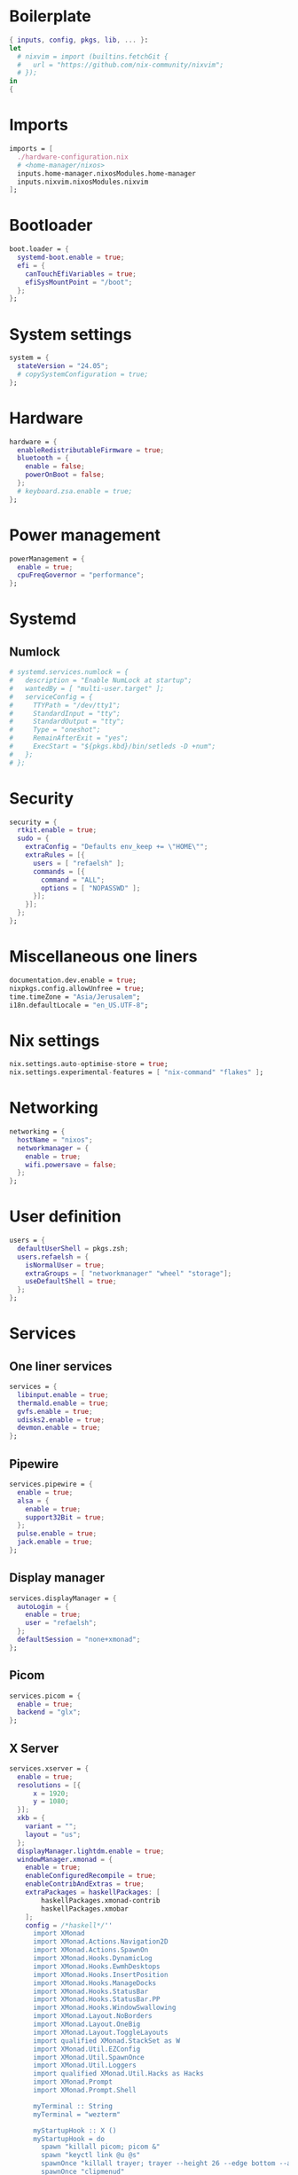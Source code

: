 #+PROPERTY: header-args :dir :tangle configuration.nix 

* Boilerplate
#+BEGIN_SRC nix
{ inputs, config, pkgs, lib, ... }:
let
  # nixvim = import (builtins.fetchGit { 
  #   url = "https://github.com/nix-community/nixvim"; 
  # });
in
{
#+END_SRC
* Imports
#+BEGIN_SRC nix
imports = [
  ./hardware-configuration.nix
  # <home-manager/nixos>
  inputs.home-manager.nixosModules.home-manager
  inputs.nixvim.nixosModules.nixvim
];
#+END_SRC
* Bootloader
#+BEGIN_SRC nix
boot.loader = {
  systemd-boot.enable = true;
  efi = {
    canTouchEfiVariables = true;
    efiSysMountPoint = "/boot";
  };
};
#+END_SRC
* System settings
#+BEGIN_SRC nix
system = {
  stateVersion = "24.05";
  # copySystemConfiguration = true;
};
#+END_SRC
* Hardware
#+BEGIN_SRC nix
hardware = {
  enableRedistributableFirmware = true;
  bluetooth = {
    enable = false;
    powerOnBoot = false;
  };
  # keyboard.zsa.enable = true;
};
#+END_SRC
* Power management
#+BEGIN_SRC nix
powerManagement = {
  enable = true;
  cpuFreqGovernor = "performance";
};
#+END_SRC
* Systemd
** Numlock
#+BEGIN_SRC nix
# systemd.services.numlock = {
#   description = "Enable NumLock at startup";
#   wantedBy = [ "multi-user.target" ]; 
#   serviceConfig = {
#     TTYPath = "/dev/tty1";
#     StandardInput = "tty";
#     StandardOutput = "tty";
#     Type = "oneshot";
#     RemainAfterExit = "yes";
#     ExecStart = "${pkgs.kbd}/bin/setleds -D +num";  
#   };
# };
#+END_SRC
* Security
#+BEGIN_SRC nix
security = {
  rtkit.enable = true;
  sudo = {
    extraConfig = "Defaults env_keep += \"HOME\"";
    extraRules = [{
      users = [ "refaelsh" ];
      commands = [{
        command = "ALL";
        options = [ "NOPASSWD" ];
      }];
    }];
  };
};
#+END_SRC
* Miscellaneous one liners
#+BEGIN_SRC nix
documentation.dev.enable = true;
nixpkgs.config.allowUnfree = true;
time.timeZone = "Asia/Jerusalem";
i18n.defaultLocale = "en_US.UTF-8";
#+END_SRC
* Nix settings
#+BEGIN_SRC nix
nix.settings.auto-optimise-store = true;
nix.settings.experimental-features = [ "nix-command" "flakes" ];
#+END_SRC
* Networking
#+BEGIN_SRC nix
networking = {
  hostName = "nixos";
  networkmanager = {
    enable = true;
    wifi.powersave = false;
  };
};
#+END_SRC
* User definition
#+BEGIN_SRC nix
users = {
  defaultUserShell = pkgs.zsh;
  users.refaelsh = {
    isNormalUser = true;
    extraGroups = [ "networkmanager" "wheel" "storage"];
    useDefaultShell = true;
  };
};
#+END_SRC
* Services
** One liner services
#+begin_src nix
services = {
  libinput.enable = true;
  thermald.enable = true;
  gvfs.enable = true;
  udisks2.enable = true;
  devmon.enable = true;
};
#+end_src
** Pipewire
#+begin_src nix
services.pipewire = {
  enable = true;
  alsa = {
    enable = true;
    support32Bit = true;
  };
  pulse.enable = true;
  jack.enable = true;
};
#+end_src
** Display manager
#+begin_src nix
services.displayManager = {
  autoLogin = {
    enable = true;
    user = "refaelsh";
  };
  defaultSession = "none+xmonad";
};
#+end_src
** Picom
#+begin_src nix
services.picom = {
  enable = true;
  backend = "glx";
};
#+end_src
** X Server
#+BEGIN_SRC nix
services.xserver = {
  enable = true;
  resolutions = [{
      x = 1920;
      y = 1080;
  }];
  xkb = {
    variant = "";
    layout = "us";
  };
  displayManager.lightdm.enable = true;
  windowManager.xmonad = {
    enable = true;
    enableConfiguredRecompile = true;
    enableContribAndExtras = true;
    extraPackages = haskellPackages: [
        haskellPackages.xmonad-contrib
        haskellPackages.xmobar
    ];
    config = /*haskell*/''
      import XMonad
      import XMonad.Actions.Navigation2D
      import XMonad.Actions.SpawnOn
      import XMonad.Hooks.DynamicLog
      import XMonad.Hooks.EwmhDesktops
      import XMonad.Hooks.InsertPosition
      import XMonad.Hooks.ManageDocks
      import XMonad.Hooks.StatusBar
      import XMonad.Hooks.StatusBar.PP
      import XMonad.Hooks.WindowSwallowing
      import XMonad.Layout.NoBorders
      import XMonad.Layout.OneBig
      import XMonad.Layout.ToggleLayouts
      import qualified XMonad.StackSet as W
      import XMonad.Util.EZConfig
      import XMonad.Util.SpawnOnce
      import XMonad.Util.Loggers
      import qualified XMonad.Util.Hacks as Hacks
      import XMonad.Prompt
      import XMonad.Prompt.Shell
      
      myTerminal :: String
      myTerminal = "wezterm"
      
      myStartupHook :: X ()
      myStartupHook = do
        spawn "killall picom; picom &"
        spawn "keyctl link @u @s"
        spawnOnce "killall trayer; trayer --height 26 --edge bottom --align right --widthtype request --padding 6 --SetDockType true --SetPartialStrut true --expand true --monitor 1 --transparent true --alpha 0 --tint 0x282a36"
        spawnOnce "clipmenud"
        spawnOnce "numlockx on"
        spawnOnce "setxkbmap -layout us,il -option grp:alt_shift_toggle"
        spawnOnce "kbdd"
        spawn "amixer set Master 5%-"
        spawn "amixer set Master 5%+"
        spawnOnOnce "1" "librewolf"
        spawnOnOnce "9" "signal-desktop"
        spawnOnOnce "0" "neovide ~/repos/dotfiles/configuration.org"
      
      myXmobarPP :: PP
      myXmobarPP = def { 
         ppCurrent = xmobarColor "#ff79c6" ""
        , ppVisible = xmobarColor "#ff79c6" "" -- . clickable
        , ppHidden = xmobarColor "#bd93f9" "" -- . wrap
        , ppTitle = xmobarColor "#e6e6e6" "" . shorten 60
        , ppSep =  "<fc=" ++ "#4d4d4d" ++ "> <fn=1>|</fn> </fc>"
        , ppUrgent = xmobarColor "#ff5555" "" . wrap "!" "!"
        , ppOrder  = \(ws:l:t:ex) -> [ws]
      }        where
      
      main :: IO ()
      main =
        xmonad
          . ewmhFullscreen
          . ewmh
          . docks
          . withEasySB (statusBarProp "xmobar" (pure myXmobarPP)) defToggleStrutsKey
          $ myConfig
      
      myLayoutHook = avoidStruts $ smartBorders $ toggleLayouts Full (Tall 1 (3 / 100) (1 / 2))
      
      myWorkspaces = ["1", "2", "3", "4", "5", "6", "7", "8", "9", "0"]
      
      myConfig =
        def
          { modMask = mod4Mask,
            workspaces = myWorkspaces,
            terminal = myTerminal,
            startupHook = myStartupHook,
            manageHook = insertPosition End Newer <> (manageSpawn <+> manageHook def),
            layoutHook = myLayoutHook,
            handleEventHook = swallowEventHook (className =? "neovide") (return True) <> Hacks.trayerPaddingXmobarEventHook,
            borderWidth = 2,
            focusedBorderColor = "#bd93f9",
            normalBorderColor = "#44475a"
          }
          `additionalKeysP` [ ("M-<Return>", spawn myTerminal),
                              ("M-d", shellPrompt def {alwaysHighlight = True, height = 30, borderColor = "#BD93F9", fgColor = "#F8F8F2", bgColor = "#282A36", fgHLight = "#F8F8F2", bgHLight = "#6272A4" }),  
                              ("M-S-q", kill),
                              ("M-f", sendMessage (Toggle "Full") <> sendMessage ToggleStruts),
                              ("M-0", windows $ W.greedyView "0"),
                              ("M-S-0", windows $ W.shift "0"),
                              ("M-<Left>", windowGo L False),
                              ("M-<Right>", windowGo R False),
                              ("M-<Up>", windowGo U False),
                              ("M-<Down>", windowGo D False),
                              ("M-S-<Left>", windowSwap L False),
                              ("M-S-<Right>", windowSwap R False),
                              ("M-S-<Up>", windowSwap U False),
                              ("M-S-<Down>", windowSwap D False),
                              ("<Print>", spawn "flameshot gui"),
                              ("M1-c", spawn "clipmenu -nf '#F8F8F2' -nb '#282A36' -sb '#6272A4' -sf '#F8F8F2' -fn 'monospace-10'"),
                              ("M-<F11>", spawn "amixer set Master 5%-"),
                              ("M-<F12>", spawn "amixer set Master 5%+")
                            ]
          `removeKeysP` ["M-S-<Return>"]
          `removeKeysP` ["M-p"]
          `removeKeysP` ["M-S-c"]
          `removeKeysP` ["M-<Tab>"]
          `removeKeysP` ["M-S-<Tab>"]
          `removeKeysP` ["M-j"]
          `removeKeysP` ["M-k"]
          `removeKeysP` ["M-m"]
          `removeKeysP` ["M-l"]
    '';
  };
};
#+END_SRC
* Default programs
#+BEGIN_SRC nix
xdg.mime.defaultApplications = {
  "text/html" = "librewolf.desktop";
  "x-scheme-handler/http" = "librewolf.desktop";
  "x-scheme-handler/https" = "librewolf.desktop";
  "x-scheme-handler/about" = "librewolf.desktop";
  "x-scheme-handler/unknown" = "librewolf.desktop";
};
#+END_SRC
* Environment
** One liners
#+BEGIN_SRC nix
environment = {
  # Don't forget to add the below to your system configuration to get completion for system packages (e.g. systemd).
  pathsToLink = ["/share/zsh"];
};
#+END_SRC
** Variables
#+BEGIN_SRC nix
environment.variables = {
  EDITOR = "nvim";
  TERM = "wezterm";
  TERMINAL = "wezterm";
};
#+END_SRC
** System packages
#+BEGIN_SRC nix
environment = {
  systemPackages = with pkgs; [
    kbd
    neovide
    dmenu
    clipmenu
    nixd
    clang
    clang-tools
    cmake-language-server
    lua-language-server
    nodePackages.yaml-language-server
    nodePackages.bash-language-server
    taplo-lsp
    wget
    firefox
    google-chrome
    glib
    nnn
    bat
    eza
    wget
    go
    xclip
    notepadqq
    git
    kdiff3
    bitwarden
    bitwarden-cli
    alacritty
    dracula-theme
    gnumake
    cmake
    tree-sitter
    nodejs
    zip
    unzip
    openssh
    shutter
    flameshot
    signal-desktop
    kbdd
    xorg.setxkbmap
    glow
    jq
    nvd
    pandoc
    gcc
    python3
    pkg-config
    htop
    ripgrep
    coreutils
    fd
    networkmanagerapplet
    gdb
    lm_sensors
    python310Packages.psutil
    xorg.xmessage
    haskellPackages.cabal-fmt
    cabal-install
    haskellPackages.fourmolu
    ghcid
    gmp
    ncurses
    xz
    graphviz
    xdotool
    # polybarFull
    killall
    nitrogen
    nix-index
    acpi
    wally-cli
    asciidoctor-with-extensions
    rPackages.revealjs
    xvkbd
    gitui
    lazygit
    ruby
    nodePackages.prettier
    gimp
    tig
    marksman
    zk
    pkgs.man-pages
    pkgs.man-pages-posix
    xorg.xdpyinfo
    haskellPackages.hoogle
    proselint
    aspell
    aspellDicts.en
    aspellDicts.he
    languagetool
    silver-searcher
    nil
    pciutils
    steam-run
    nixpkgs-fmt
    microcodeIntel
    lshw
    openra
    transmission_4
    transmission_4-gtk
    vlc
    imagemagick
    bc
    baobab
    python310Packages.adblock
    python311Packages.adblock
    keyutils
    rofi
    doublecmd
    shotcut
    usbutils
    discord
    prismlauncher
    dysk
    rclone
    netflix
    iw
    usbutils
    udiskie
    udisks
    udisks2
    alsa-utils
    popcorntime
    trayer
    nawk
    lxappearance
    git-extras
    nixfmt-rfc-style
    ghc
    speedtest-cli
    numlockx
    (writeShellApplication {
      name = "before.sh";
      text = /*bash*/''
        echo ---------------Running the before script------------------
        echo "Tangling ~/repos/dotfiles/configuration.org"
        nvim ~/repos/dotfiles/configuration.org --headless -c ':lua require("orgmode").action("org_mappings.org_babel_tangle")' +qa
        echo ""
        echo "Copying configuration.nix to /etc/nixos/configuration.nix"
        sudo cp ~/repos/dotfiles/configuration.nix /etc/nixos/configuration.nix
        echo ---------------The end------------------------------------
      '';
    })
    (writeShellApplication {
      name = "after.sh";
      text = /*bash*/''
        echo ---------------Running the after script------------------
        git -C ~/repos/dotfiles add . && git -C ~/repos/dotfiles commit -m "WIP" && git -C ~/repos/dotfiles push
        echo ---------------The end------------------------------------
      '';
    })
    (writeShellApplication {
      name = "update.sh";
      text = /*bash*/''
        before.sh
        # sudo -i nix-store --gc
        # sudo -i nix-channel --update
        sudo -i nixos-rebuild switch --upgrade
        # sudo -i nix-collect-garbage
        # This one is the best :-)
        # sudo -i nix-collect-garbage -d
        # rm -rf ~/.local/share/Trash/*
        # sudo -i nix-store --optimise
        cabal update
        # nvim --headless "+Lazy! sync" +qa
        after.sh
      '';
    })
    (writeShellApplication {
      name = "supdate.sh";
      text = /*bash*/''
        before.sh
        sudo -i nixos-rebuild switch
        after.sh
      '';
    })
    # (writeShellScriptBin "supdate-custom-home-manager.sh" ''  
    #   before.sh
    #   sudo -i nixos-rebuild switch -I home-manager=/home/refaelsh/repos/home-manager
    #   after.sh
    # '')
  ];
};
#+END_SRC
* Packages via NixOS module
** One liners
#+BEGIN_SRC nix
programs = {
  zsh.enable = true;
  nm-applet.enable = true;
  dconf.enable = true;
};
#+END_SRC
** Neovim
*** Various miscellaneous settings
#+BEGIN_SRC nix
programs.nixvim= {
  enable = true;
  enableMan = true;
  defaultEditor = true;
  vimAlias = true;
  viAlias = true;
  colorschemes.dracula-nvim.enable = true;
#+END_SRC
*** Performance
#+BEGIN_SRC nix
performance.byteCompileLua = {
  enable = true;
  configs = true;
  initLua = true;
  nvimRuntime = true;
  plugins = true;
};
#+END_SRC
*** Globals
#+BEGIN_SRC nix
globals = {
  mapleader = " ";
  maplocalleader = " ";
  have_nerd_font = true;
};
#+END_SRC
*** One liners via `opts`
#+BEGIN_SRC nix
opts = {
  guifont = "FiraCode Nerd Font:h8.1";
  autoread = true;
  cursorline = true;
  mouse = "a";
  undofile = true;
  undodir = "/home/refaelsh/.config/nvim";
  swapfile = false;
  foldmethod = "marker";
  hlsearch = true;
  ignorecase = true;
  completeopt = "menuone,noselect";
  smartcase = true;
  incsearch = true;
  showmatch = true;
  gdefault = true;
  termguicolors = true;
  clipboard = "unnamedplus";
  tabstop = 4;
  shiftwidth = 4;
  expandtab = true;
  number = true;
  relativenumber = true;
  hidden = true;
  spell = true;
  spelllang = "en_us";
  spellcapcheck = "=";
  spellsuggest = "10";
  spelloptions = "camel";
  splitright = true;
  confirm = true;
  wrap = false;
  path.__raw = ''vim.opt.path + "**"'';
  wildmenu = true;
  conceallevel = 2;
  concealcursor = "nc";
};
#+END_SRC
*** Mappings
**** Boilerplate
#+BEGIN_SRC nix
keymaps = [
#+END_SRC
**** Remap ~:~ to ~;~
#+BEGIN_SRC nix
{
  mode = "n";
  key = ":";
  action = ";";
}
{
  mode = "n";
  key = ";";
  action = ":";
}
#+END_SRC
**** Prevents yanking when pasting in visual mode
#+BEGIN_SRC nix
{
  mode = "v";
  key = "p";
  action = "P";
}
#+END_SRC
**** Turn off highlighting
#+BEGIN_SRC nix
{
  mode = "n";
  key = "<leader><space>";
  action = ":noh<cr>";
}
#+END_SRC
**** Remap commenting
#+BEGIN_SRC nix
{
  mode = "n";
  key = "<leader>c";
  action = "gcc";
  options.remap = true;
}
{
  mode = "v";
  key = "<leader>c";
  action = "gc";
  options.remap = true;
}
#+END_SRC
**** Better line wrapping
#+BEGIN_SRC nix
{
  mode = "n";
  key = "j";
  action = "gj";
}
{
  mode = "n";
  key = "k";
  action = "gk";
}
#+END_SRC
**** New line using <Enter>
#+BEGIN_SRC nix
{
  mode = "n";
  key = "<Enter>";
  action = "o<ESC>";
}
{
  mode = "n";
  key = "<S-Enter>";
  action = "O<ESC>";
}
#+END_SRC
**** Snippets
#+BEGIN_SRC nix
{
  mode = "n";
  key = ",t";
  action = "i#[test]<CR>fn () {<CR>}<ESC>kwi";
}
{
  mode = "n";
  key = ",tm";
  action = "i#[cfg(test)]<CR>mod tests {<CR>use super::*;<CR><CR>#[test]<CR>fn () {<CR>}<CR><ESC>xxxxi}<ESC>kkwwi";
}
#+END_SRC
**** Screen centering
#+BEGIN_SRC nix
{
  mode = "n";
  key = "<C-d>";
  action = "<C-d>zz";
}
{
  mode = "n";
  key = "<C-u>";
  action = "<C-u>zz";
}
{
  mode = "n";
  key = "n";
  action = "nzzzv";
}
{
  mode = "n";
  key = "N";
  action = "Nzzzv";
}
#+END_SRC
**** Boilerplate
#+BEGIN_SRC nix
];
#+END_SRC
*** Auto commands
**** Boilerplate
#+BEGIN_SRC nix
autoCmd = [
#+END_SRC
**** File change detection
~ The first one I don't really know what it does or why it is needed.
~ Note to self: according to Neovim's roadmap, file detection will be built-in into Neovim.
#+BEGIN_SRC nix
{
  event = [
    "bufenter"
    "cursorhold" 
    "cursorholdi" 
    "focusgained" 
  ];
  pattern = ["*.*"];
  command = "if mode() != 'c' | checktime | endif";
}
{
  event = ["FileChangedShellPost"];
  pattern = ["*.*"];
  command = "echohl WarningMsg | echo \"File changed on disk. Buffer reloaded.\" | echohl None";
}
#+END_SRC
**** For the quick and list windows
I don't really remember what it does.
#+BEGIN_SRC nix
{
  event = ["QuickFixCmdPost"];
  pattern = ["[^l]*"];
  command = "cwindow";
}
{
  event = ["QuickFixCmdPost"];
  pattern = ["l*"];
  command = "lwindow";
}
#+END_SRC
**** Highlight on yank
#+BEGIN_SRC nix
{
  event = ["TextYankPost"];
  pattern = ["*"];
  command = "silent! lua vim.highlight.on_yank{timeout=300}";
}
#+END_SRC
**** For otter.nvim
#+BEGIN_SRC nix
{
  event = ["BufReadPost" "BufNewFile"];
  pattern = ["*.org"];
  command = ":lua require(\"otter\").activate()";
}
#+END_SRC
**** Format buffer before saving
#+BEGIN_SRC nix
{
  event = ["BufWritePre"];
  pattern = ["*>8"];
  command = ":lua vim.lsp.buf.format()";
}
#+END_SRC
**** Boilerplate
#+BEGIN_SRC nix
];
#+END_SRC
*** Plugins from Nixpkgs
**** Plugins list from Nixpkgs
#+BEGIN_SRC nix
extraPlugins = with pkgs.vimPlugins; [
  nvim-colorizer-lua
  nui-nvim
  (pkgs.vimUtils.buildVimPlugin {
    name = "org-bullets.nvim";
    src = pkgs.fetchFromGitHub {
      owner = "nvim-orgmode";
      repo = "org-bullets.nvim";
      rev = "main";
      sha1 = "M9oUlEa5z7CyQWYFNlW7Am5y+P0=";
    };
  })
];
#+END_SRC
**** Boilerplate
#+BEGIN_SRC nix
extraConfigLua = /*lua*/''
  require('org-bullets').setup()
  require('colorizer').setup({
    -- mode = 'background'
  })
'';
#+END_SRC
*** Plugins from Nixvim
**** Boilerplate
#+BEGIN_SRC nix
plugins = {
#+END_SRC
**** Various one liner plugins
#+BEGIN_SRC nix
plantuml-syntax.enable = true;
undotree.enable = true;
vim-surround.enable = true;
dressing.enable = true;
nix.enable = true;
# No longer maintained.
# There is a Neovim feature request: https://github.com/neovim/neovim/issues/16339.
lastplace.enable = true;
cursorline.enable = true;
indent-blankline.enable = true;
gitsigns.enable = true;
todo-comments.enable = true;
fidget.enable = true;
telescope.enable = true;
lspkind.enable = true;
web-devicons.enable = true;
repeat.enable = true;
autosource.enable = true;
numbertoggle.enable = true;
barbecue.enable = true;
haskell-scope-highlighting.enable = true;
illuminate.enable = true;
nvim-lightbulb.enable = true;
which-key.enable = true;
wilder.enable = true;
otter.enable = true;
#+END_SRC
**** Auto-save
#+BEGIN_SRC nix
auto-save = {
  enable = true;
  settings = {
    execution_message.cleaning_interval = 5000;
  };
};
#+END_SRC
**** Hard time
#+BEGIN_SRC nix
hardtime = {
  enable = true;
  settings = {
    showmode = false;
    disable_mouse = false;
  };
};
#+END_SRC
**** Orgmode
#+BEGIN_SRC nix
orgmode = {
  enable = true;
  settings = {
    org_startup_indented = true;
  };
};
#+END_SRC
**** Lualine
#+BEGIN_SRC nix
lualine = {
  enable = true;
  settings = {
    theme = "dracula-nvim";
  };
};
#+END_SRC
**** Nvim-tree
#+BEGIN_SRC nix
nvim-tree = {
  enable = true;
  git = {
    enable = true;
    ignore = false;
  };
  actions.openFile.resizeWindow = true;
};
#+END_SRC
**** Tree-sitter
#+BEGIN_SRC nix
treesitter = {
  enable = true;
  nixvimInjections = true;
  nixGrammars = false;
  settings = {
    auto_install = true;
    ensure_installed = "all";
    ignore_install = ["org"];
    highlight.enable = true;
    indent.enable = true;
  };
};
#+END_SRC
**** Nvim-cmp and sources
Note to self: check [[https://github.com/hrsh7th/nvim-cmp/wiki/List-of-sources][here]] for more sources.
Also, see [[https://github.com/nix-community/nixvim/discussions/928#discussioncomment-10455407][here]] for examinations why all the below individual plugins are not needed.
#+BEGIN_SRC nix
cmp = {
  enable = true;
  autoEnableSources = true;
  settings = {
    mapping = {
      "<C-d>" = /*Lua*/"cmp.mapping.scroll_docs(-4)";
      "<C-f>" = /*Lua*/"cmp.mapping.scroll_docs(4)";
      "<C-Space>" = /*Lua*/"cmp.mapping.complete()";
      "<C-e>" = /*Lua*/"cmp.mapping.close()";
      "<Tab>" = /*Lua*/"cmp.mapping(cmp.mapping.select_next_item({behavior = cmp.SelectBehavior.Select}), {'i', 's'})";
      "<S-Tab>" = /*Lua*/"cmp.mapping(cmp.mapping.select_prev_item({behavior = cmp.SelectBehavior.Select}), {'i', 's'})";
      "<CR>" = /*Lua*/"cmp.mapping.confirm({ select = false, behavior = cmp.ConfirmBehavior.Replace })";
    };
    window = {
      completion.__raw = ''cmp.config.window.bordered()'';
      documentation.__raw = ''cmp.config.window.bordered()'';
    };
    snippet.expand = /*lua*/"function(args) require('luasnip').lsp_expand(args.body) end";
    sources = [
      {
        name = "buffer";
        priority = 500;
      }
      {
        name = "calc";
        priority = 150;
      }
      {
        name = "conventionalcommits";
        priority = 300;
      }
      {
        name = "cmdline";
        priority = 300;
      }
      {
        name = "cmdline-history";
        priority = 300;
      }
      {
        name = "dictionary";
        priority = 300;
      }
      {
        name = "friendly-snippets";
        priority = 750;
      }
      {
        name = "fuzzy-buffer";
        priority = 750;
      }
      {
        name = "fuzzy-path";
        priority = 750;
      }
      {
        name = "git";
        priority = 250;
      }
      {
        name = "luasnip";
        priority = 750;
      }
      {
        name = "nvim_lsp";
        priority = 1000;
      }
      {
        name = "nvim_lsp_document_symbol";
        priority = 1000;
      }
      {
        name = "nvim_lsp_signature_help";
        priority = 1000;
      }
      {
        name = "orgmode";
        priority = 250;
      }
      {
        name = "path";
        priority = 300;
      }
      {
        name = "rg";
        priority = 300;
      }
      {
        name = "spell";
        priority = 300;
      }
      {
        name = "treesitter";
        priority = 850;
      }
      {
        name = "yanky";
        priority = 250;
      }
      {
        name = "zsh";
        priority = 250;
      }
    ];
  };
};
#+END_SRC
**** LSP
#+begin_src nix
lsp = {
  enable = true;
  inlayHints = true;
  keymaps.lspBuf = {
    "<leader>d" = "definition";
    "<leader>a" = "code_action";
    "<leader>i" = "implementation";
    "<leader>ic" = "incoming_calls";
    "<leader>f" = "format";
    "<leader>h" = "hover";
    "<leader>r" = "rename";
  };
  servers = {
    nixd.enable = true;
    yamlls.enable = true;
    bashls.enable = true;
    cmake.enable = true;
    clangd.enable = true;
    pylsp.enable = true;
    taplo.enable = true;
    marksman.enable = true;
    jsonls.enable = true;
    hls = {
      enable = true;
      filetypes = ["haskell" "lhaskell" "cabal"];
    };
    lua-ls.enable = true;
  };
};
#+end_scr
**** Boilerplate
#+BEGIN_SRC nix
};
#+END_SRC
*** Boilerplate
#+BEGIN_SRC nix
};
#+END_SRC
** Steam
#+BEGIN_SRC nix
programs.steam = {
  enable = true;
  remotePlay.openFirewall = true;
  dedicatedServer.openFirewall = true; 
};
#+END_SRC
* Fonts
#+BEGIN_SRC nix
fonts = {
  fontconfig.enable = true;
  packages = with pkgs; [
    hack-font
    nerdfonts
    cascadia-code
    hasklig
    fira-code-symbols
    fira-code
    cantarell-fonts
    inconsolata-nerdfont
    symbola
    source-code-pro
    font-awesome
    font-awesome_5
    font-awesome_4
    line-awesome
    powerline-fonts
    ubuntu_font_family
    mononoki
    unifont
    dejavu_fonts
    symbola
    noto-fonts
    libertine
  ];
};
#+END_SRC
* Home manager
#+BEGIN_SRC nix
home-manager = {
  extraSpecialArgs = { inherit inputs; };
  users.refaelsh = import ./home.nix;
};
#+END_SRC
* Boilerplate
#+BEGIN_SRC nix
}
#+END_SRC
